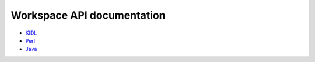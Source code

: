 .. _apidocs:

Workspace API documentation
===========================

* `KIDL <./workspace.spec>`_
* `Perl <./workspace.html>`_
* `Java <./javadoc/index.html>`_

.. todo::
   Add js and py documentation when the typecompiler / kb-sdk generates it